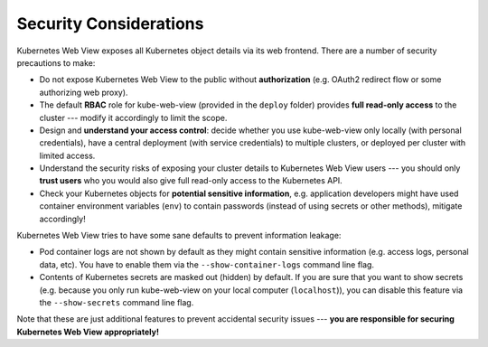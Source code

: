 .. _security:

=======================
Security Considerations
=======================

Kubernetes Web View exposes all Kubernetes object details via its web frontend.
There are a number of security precautions to make:

* Do not expose Kubernetes Web View to the public without **authorization** (e.g. OAuth2 redirect flow or some authorizing web proxy).
* The default **RBAC** role for kube-web-view (provided in the  ``deploy`` folder) provides **full read-only access** to the cluster --- modify it accordingly to limit the scope.
* Design and **understand your access control**: decide whether you use kube-web-view only locally (with personal credentials), have a central deployment (with service credentials) to multiple clusters, or deployed per cluster with limited access.
* Understand the security risks of exposing your cluster details to Kubernetes Web View users --- you should only **trust users** who you would also give full read-only access to the Kubernetes API.
* Check your Kubernetes objects for **potential sensitive information**, e.g. application developers might have used container environment variables (``env``) to contain passwords (instead of using secrets or other methods), mitigate accordingly!


Kubernetes Web View tries to have some sane defaults to prevent information leakage:

* Pod container logs are not shown by default as they might contain sensitive information (e.g. access logs, personal data, etc). You have to enable them via the  ``--show-container-logs`` command line flag.
* Contents of Kubernetes secrets are masked out (hidden) by default. If you are sure that you want to show secrets (e.g. because you only run kube-web-view on your local computer (``localhost``)), you can disable this feature via the ``--show-secrets`` command line flag.

Note that these are just additional features to prevent accidental security issues --- **you are responsible for securing Kubernetes Web View appropriately!**
